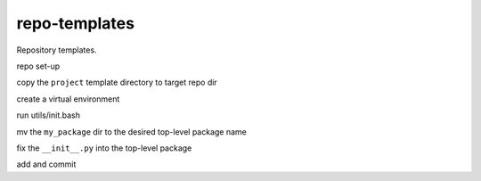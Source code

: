 ==============
repo-templates
==============
Repository templates.

repo set-up

copy the ``project`` template directory to target repo dir

create a virtual environment

run utils/init.bash

mv the ``my_package`` dir to the desired top-level package name

fix the ``__init__.py`` into the top-level package

add and commit
